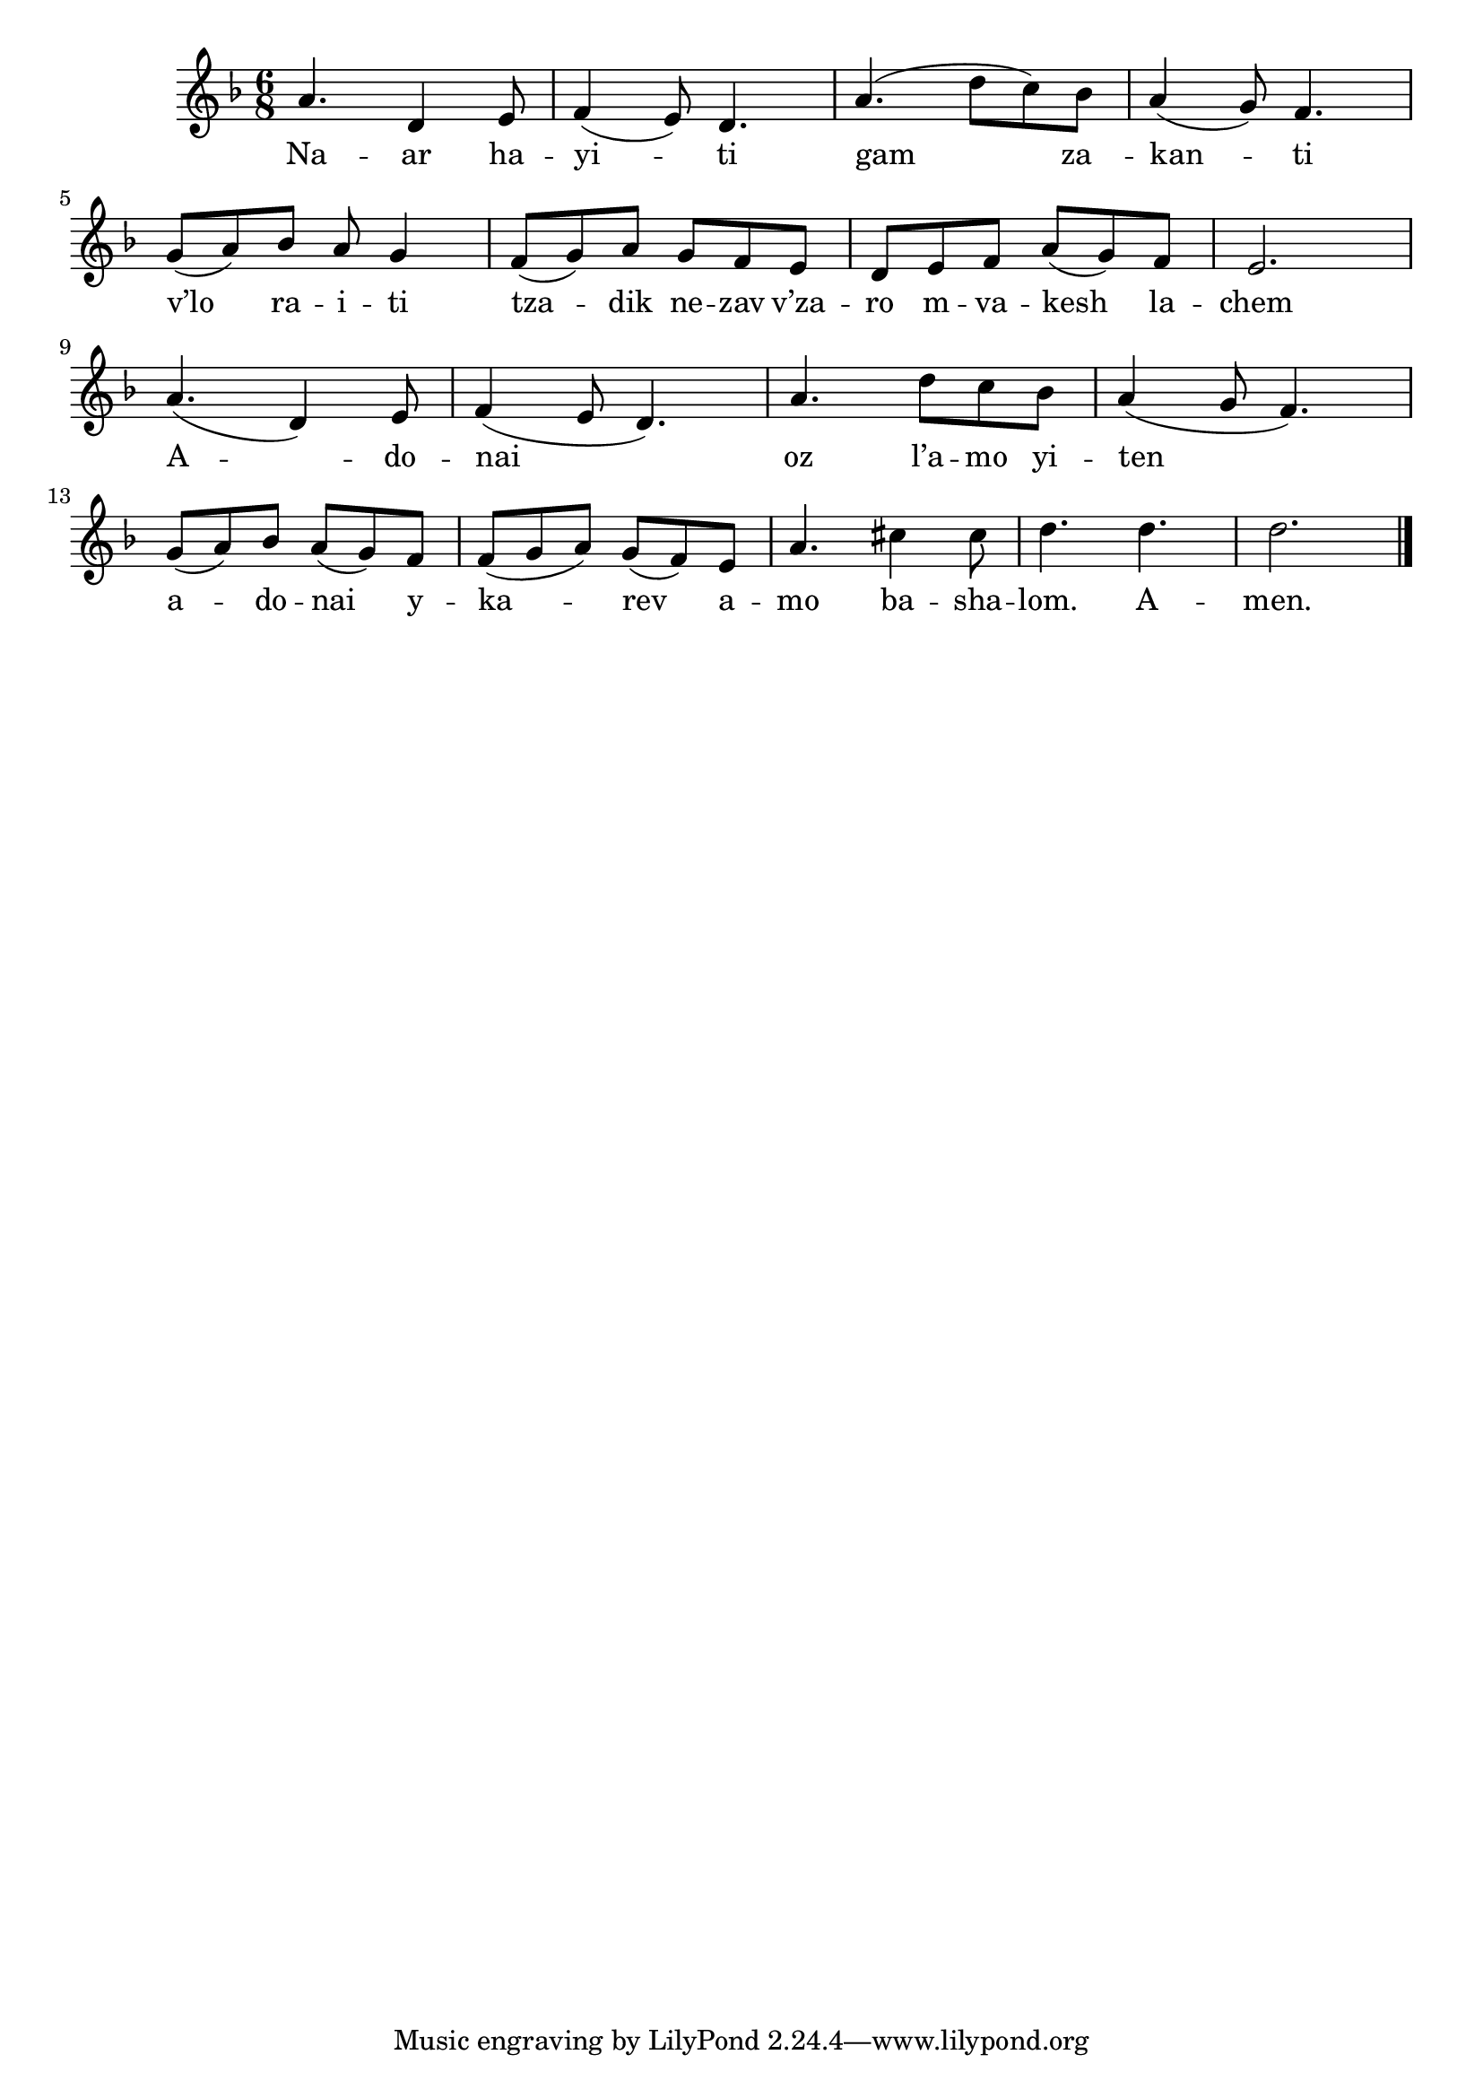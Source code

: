 \version "2.11.20"

\score {
<<
  \transpose d a,
  \new Voice
    \relative c' {
      \time 6/8
      \key g \minor
      d'4. g,4 a8
    | bes4( a8) g4.
    | d'4.( g8 f) es
    | d4( c8) bes4.
    | c8( d) es d8 c4
    | bes8( c) d c bes a
    | g a bes d( c) bes
    | a2.

    | d4.( g,4) a8
    | bes4( a8 g4.)
    | d'4. g8 f es
    | d4( c8 bes4.)
    | c8( d) es d8( c) bes
    | bes8( c d) c( bes) a
    | d4. fis4 fis8
    | g4. g4.
    | g2. \bar "|."
    }

  \addlyrics {
     Na -- ar ha -- yi -- ti
     gam za__ -- kan -- ti
     
     v’lo ra -- i -- ti
     tza -- dik ne -- zav
     v’za -- ro m -- va -- kesh la -- chem

     A -- do -- nai__ oz l’a -- mo yi -- ten__
     a -- do -- nai y --
     ka -- rev a -- mo ba -- sha -- lom. A -- men.
  }
>>

\header { title = "Naar hayiti" }
}

\paper {
  system-count = #4
}
